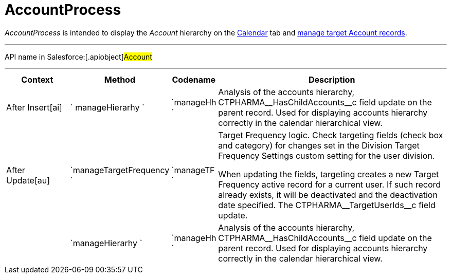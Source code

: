 = AccountProcess

_AccountProcess_ is intended to display the _Account_ hierarchy on the
https://help.customertimes.com/smart/project-ct-cpg/calendar-interface[Calendar]
tab and xref:creating-a-targeting-list[manage target Account
records].

'''''

API name in Salesforce:[.apiobject]#Account#

'''''

[width="100%",cols="15%,20%,10%,55%"]
|===
|*Context* |*Method* |*Codename* |*Description*

a|


After Insert[ai]



|` manageHierarhy ` |`manageHh ` |Analysis of the accounts hierarchy,
[.apiobject]#CTPHARMA\__HasChildAccounts__c# field update
on the parent record. Used for displaying accounts hierarchy correctly
in the calendar hierarchical view.

a|


After Update[au]



|`manageTargetFrequency ` |`manageTF ` a|
Target Frequency logic. Check targeting fields (check box and category)
for changes set in the Division Target Frequency Settings custom setting
for the user division.



When updating the fields, targeting creates a new Target Frequency
active record for a current user. If such record already exists, it will
be deactivated and the deactivation date specified. The
[.apiobject]#CTPHARMA\__TargetUserIds__c# field update.

| |`manageHierarhy ` |`manageHh ` |Analysis of the accounts hierarchy,
[.apiobject]#CTPHARMA\__HasChildAccounts__c# field update
on the parent record. Used for displaying accounts hierarchy correctly
in the calendar hierarchical view.
|===


